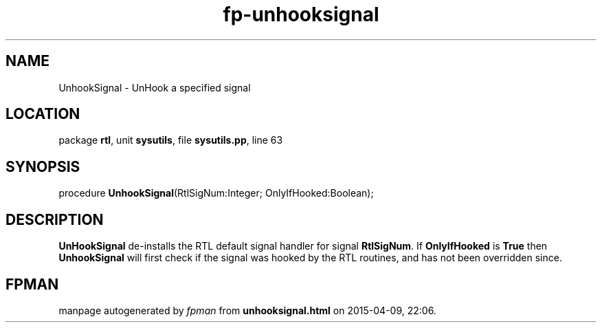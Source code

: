 .\" file autogenerated by fpman
.TH "fp-unhooksignal" 3 "2014-03-14" "fpman" "Free Pascal Programmer's Manual"
.SH NAME
UnhookSignal - UnHook a specified signal
.SH LOCATION
package \fBrtl\fR, unit \fBsysutils\fR, file \fBsysutils.pp\fR, line 63
.SH SYNOPSIS
procedure \fBUnhookSignal\fR(RtlSigNum:Integer; OnlyIfHooked:Boolean);
.SH DESCRIPTION
\fBUnHookSignal\fR de-installs the RTL default signal handler for signal \fBRtlSigNum\fR. If \fBOnlyIfHooked\fR is \fBTrue\fR then \fBUnhookSignal\fR will first check if the signal was hooked by the RTL routines, and has not been overridden since.


.SH FPMAN
manpage autogenerated by \fIfpman\fR from \fBunhooksignal.html\fR on 2015-04-09, 22:06.


